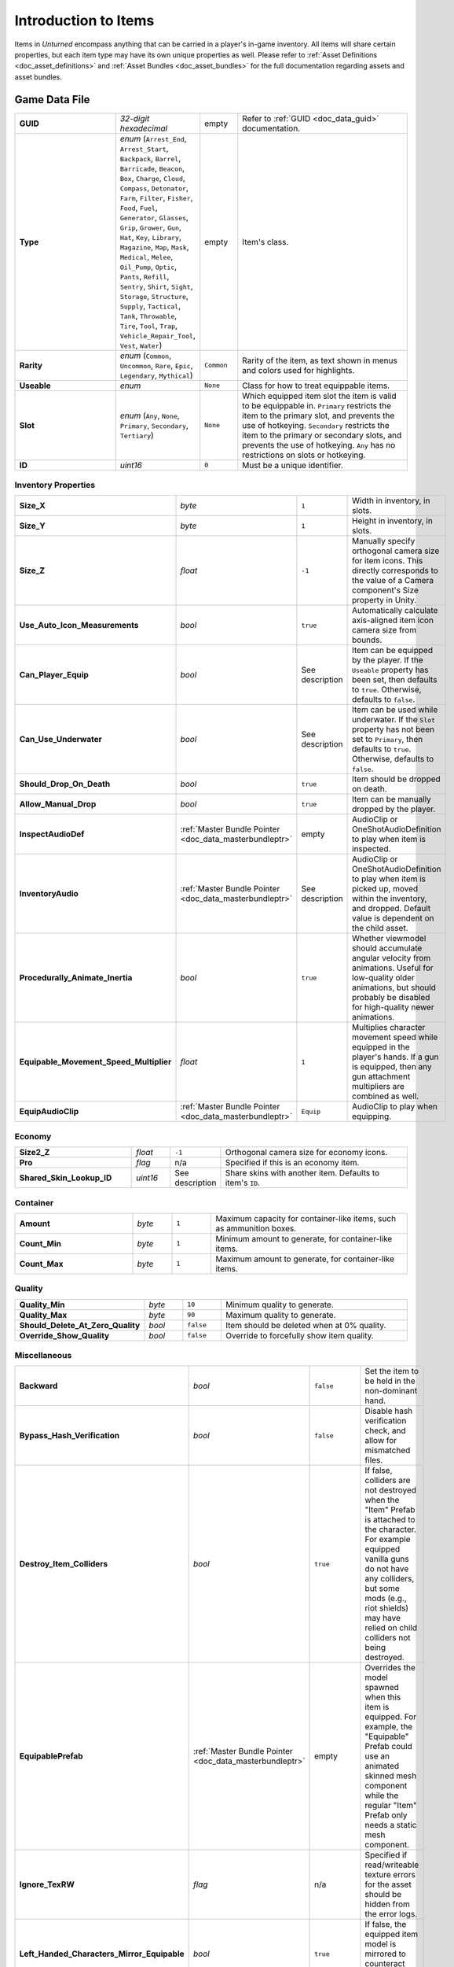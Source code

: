 .. _doc_item_asset_intro:

Introduction to Items
=====================

Items in *Unturned* encompass anything that can be carried in a player's in-game inventory. All items will share certain properties, but each item type may have its own unique properties as well. Please refer to :ref:`Asset Definitions <doc_asset_definitions>` and :ref:`Asset Bundles <doc_asset_bundles>` for the full documentation regarding assets and asset bundles.

Game Data File
--------------

.. list-table::
   :widths: 30 10 10 50
   :header-rows: 0

   * - **GUID**
     - *32-digit hexadecimal*
     - empty
     - Refer to :ref:`GUID <doc_data_guid>` documentation.
   * - **Type**
     - *enum* (``Arrest_End``, ``Arrest_Start``, ``Backpack``, ``Barrel``, ``Barricade``, ``Beacon``, ``Box``, ``Charge``, ``Cloud``, ``Compass``, ``Detonator``, ``Farm``, ``Filter``, ``Fisher``, ``Food``, ``Fuel``, ``Generator``, ``Glasses``, ``Grip``, ``Grower``, ``Gun``, ``Hat``, ``Key``, ``Library``, ``Magazine``, ``Map``, ``Mask``, ``Medical``, ``Melee``, ``Oil_Pump``, ``Optic``, ``Pants``, ``Refill``, ``Sentry``, ``Shirt``, ``Sight``, ``Storage``, ``Structure``, ``Supply``, ``Tactical``, ``Tank``, ``Throwable``, ``Tire``, ``Tool``, ``Trap``, ``Vehicle_Repair_Tool``, ``Vest``, ``Water``)
     - empty
     - Item's class.
   * - **Rarity**
     - *enum* (``Common``, ``Uncommon``, ``Rare``, ``Epic``, ``Legendary``, ``Mythical``)
     - ``Common``
     - Rarity of the item, as text shown in menus and colors used for highlights.
   * - **Useable**
     - *enum*
     - ``None``
     - Class for how to treat equippable items.
   * - **Slot**
     - *enum* (``Any``, ``None``, ``Primary``, ``Secondary``, ``Tertiary``)
     - ``None``
     - Which equipped item slot the item is valid to be equippable in. ``Primary`` restricts the item to the primary slot, and prevents the use of hotkeying. ``Secondary`` restricts the item to the primary or secondary slots, and prevents the use of hotkeying. ``Any`` has no restrictions on slots or hotkeying.
   * - **ID**
     - *uint16*
     - ``0``
     - Must be a unique identifier. 

Inventory Properties
````````````````````

.. list-table::
   :widths: 30 10 10 50
   :header-rows: 0

   * - **Size_X**
     - *byte*
     - ``1``
     - Width in inventory, in slots.
   * - **Size_Y**
     - *byte*
     - ``1``
     - Height in inventory, in slots.
   * - **Size_Z**
     - *float*
     - ``-1``
     - Manually specify orthogonal camera size for item icons. This directly corresponds to the value of a Camera component's Size property in Unity.
   * - **Use_Auto_Icon_Measurements**
     - *bool*
     - ``true``
     - Automatically calculate axis-aligned item icon camera size from bounds.
   * - **Can_Player_Equip**
     - *bool*
     - See description
     - Item can be equipped by the player. If the ``Useable`` property has been set, then defaults to ``true``. Otherwise, defaults to ``false``.
   * - **Can_Use_Underwater**
     - *bool*
     - See description
     - Item can be used while underwater. If the ``Slot`` property has not been set to ``Primary``, then defaults to ``true``. Otherwise, defaults to ``false``.
   * - **Should_Drop_On_Death**
     - *bool*
     - ``true``
     - Item should be dropped on death.
   * - **Allow_Manual_Drop**
     - *bool*
     - ``true``
     - Item can be manually dropped by the player.
   * - **InspectAudioDef**
     - :ref:`Master Bundle Pointer <doc_data_masterbundleptr>`
     - empty
     - AudioClip or OneShotAudioDefinition to play when item is inspected.
   * - **InventoryAudio**
     - :ref:`Master Bundle Pointer <doc_data_masterbundleptr>`
     - See description
     - AudioClip or OneShotAudioDefinition to play when item is picked up, moved within the inventory, and dropped. Default value is dependent on the child asset.
   * - **Procedurally_Animate_Inertia**
     - *bool*
     - ``true``
     - Whether viewmodel should accumulate angular velocity from animations. Useful for low-quality older animations, but should probably be disabled for high-quality newer animations.
   * - **Equipable_Movement_Speed_Multiplier**
     - *float*
     - ``1``
     - Multiplies character movement speed while equipped in the player's hands. If a gun is equipped, then any gun attachment multipliers are combined as well.
   * - **EquipAudioClip**
     - :ref:`Master Bundle Pointer <doc_data_masterbundleptr>`
     - ``Equip``
     - AudioClip to play when equipping.

Economy
```````

.. list-table::
   :widths: 30 10 10 50
   :header-rows: 0

   * - **Size2_Z**
     - *float*
     - ``-1``
     - Orthogonal camera size for economy icons.
   * - **Pro**
     - *flag*
     - n/a
     - Specified if this is an economy item.
   * - **Shared_Skin_Lookup_ID**
     - *uint16*
     - See description
     - Share skins with another item. Defaults to item's ``ID``.

Container
`````````

.. list-table::
   :widths: 30 10 10 50
   :header-rows: 0

   * - **Amount**
     - *byte*
     - ``1``
     - Maximum capacity for container-like items, such as ammunition boxes.
   * - **Count_Min**
     - *byte*
     - ``1``
     - Minimum amount to generate, for container-like items.
   * - **Count_Max**
     - *byte*
     - ``1``
     - Maximum amount to generate, for container-like items.

Quality
```````

.. list-table::
   :widths: 30 10 10 50
   :header-rows: 0

   * - **Quality_Min**
     - *byte*
     - ``10``
     - Minimum quality to generate.
   * - **Quality_Max**
     - *byte*
     - ``90``
     - Maximum quality to generate.
   * - **Should_Delete_At_Zero_Quality**
     - *bool*
     - ``false``
     - Item should be deleted when at 0% quality.
   * - **Override_Show_Quality**
     - *bool*
     - ``false``
     - Override to forcefully show item quality.

Miscellaneous
`````````````

.. list-table::
   :widths: 30 10 10 50
   :header-rows: 0

   * - **Backward**
     - *bool*
     - ``false``
     - Set the item to be held in the non-dominant hand.
   * - **Bypass_Hash_Verification**
     - *bool*
     - ``false``
     - Disable hash verification check, and allow for mismatched files.
   * - **Destroy_Item_Colliders**
     - *bool*
     - ``true``
     - If false, colliders are not destroyed when the "Item" Prefab is attached to the character. For example equipped vanilla guns do not have any colliders, but some mods (e.g., riot shields) may have relied on child colliders not being destroyed.
   * - **EquipablePrefab**
     - :ref:`Master Bundle Pointer <doc_data_masterbundleptr>`
     - empty
     - Overrides the model spawned when this item is equipped. For example, the "Equipable" Prefab could use an animated skinned mesh component while the regular "Item" Prefab only needs a static mesh component.
   * - **Ignore_TexRW**
     - *flag*
     - n/a
     - Specified if read/writeable texture errors for the asset should be hidden from the error logs.
   * - **Left_Handed_Characters_Mirror_Equipable**
     - *bool*
     - ``true``
     - If false, the equipped item model is mirrored to counteract the mirrored character.
   * - **Instantiated_Item_Name_Override**
     - *string*
     - See description
     - Name to use when instantiating "Item" Prefab. By default, the legacy 16-bit asset ID is used. Since Unity's built-in Animation component references GameObjects by name, this property can help share animations between items.
   * - **Use_Auto_Stat_Descriptions**
     - *bool*
     - ``true``
     - If true, properties like damage, storage, health, etc. are appended to the description.

Blueprints and Actions
``````````````````````

Items can have crafting blueprints and context menu actions. Refer to :ref:`Blueprints <doc_item_asset_blueprints>` and :ref:`Actions <doc_item_asset_actions>` for documentation.

Unity Asset Bundle Contents
---------------------------

.. figure:: /assets/img/UnityExampleItem.png
	
	An example of an item being set up in the Unity editor.

To get started, create a new folder for your custom item. The name of this folder will be relevant when further configuring your item after it has been exported from Unity.

Item (Prefab)
`````````````

Inside this folder, create a new Prefab named "Item". This should be tagged as 4: Item, and layered as 13: Item. Open the "Item" Prefab.

Items can have multiple colliders including different types, but just attaching a Box Collider component to the root GameObject will usually suffice. It is recommended to use a minimum dimension of (0.2, 0.2, 0.2), because the large colliders are less likely to fall through a thin surface in a single physics tick.

If your item only has one LOD, you can attach Mesh Filter and Mesh Renderer components directly to the root GameObject. Configure these components as desired.

It is recommended to have multiple LODs for your item, so that less needs to be rendered when the item is far away. If your item should have multiple LODs, attach a LOD Group component to the root GameObject. Create a child GameObject for each LOD, named "Model_#" (e.g., "Model_0", "Model_1"). Attach the Mesh Filter and Mesh Renderer components to each one. Configure these components as desired.

Add a new child GameObject named "Icon" to the root GameObject. This will be used to draw an icon with an orthographic camera. By default, the game will automatically calculate the position and size of the camera – so the only thing that needs to be configured is its orientation. To test the orientation of your icon, temporarily attach a Camera component with its Projection property set to "Orthographic". When satisified, delete the Camera component.

Animations (Prefab)
```````````````````

For equippable items, a Prefab named "Animations" is required. The Prefab and the animations included can either be created from scratch, or they can be duplicated from the provided Unity packages.

If you have installed the ExampleAssets.unitypackage we provide, you can find the vanilla animations for most item types in the game. Prefabs can be found along the ``CoreMasterBundle/Items`` path, while the raw animation files can be found along ``Game/Sources/Animations``.

To create the Prefab from scratch instead, add a new Prefab named "Animations" in your custom item's folder. Add an Animation component to the root GameObject of the "Animations" Prefab.

Every equippable item should have an animation named "Equip". If your weapon should be inspectable, it should also have an "Inspect" animation.

Equip (Audio Clip)
``````````````````

To have a sound play when the item is equipped, include an Audio Clip named "Equip" in your custom item's folder.